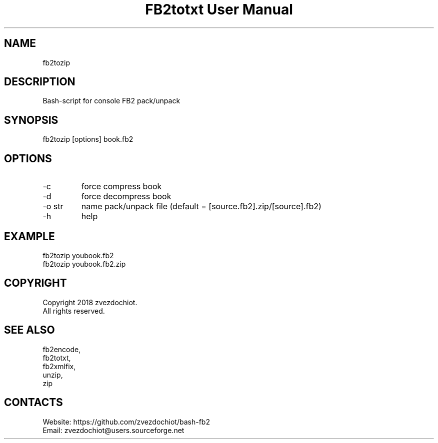 .TH "FB2totxt User Manual" 0.20180803 "3 Aug 2018" "User documentation"

.SH NAME
fb2tozip

.SH DESCRIPTION
Bash-script for console FB2 pack/unpack

.SH SYNOPSIS
fb2tozip [options] book.fb2

.SH OPTIONS
.TP
-c
force compress book
.TP
-d
force decompress book
.TP
-o str
name pack/unpack file (default = [source.fb2].zip/[source].fb2)
.TP
-h
help

.SH EXAMPLE
 fb2tozip youbook.fb2
 fb2tozip youbook.fb2.zip

.SH COPYRIGHT
 Copyright 2018 zvezdochiot.
 All rights reserved.

.SH SEE ALSO
 fb2encode,
 fb2totxt,
 fb2xmlfix,
 unzip,
 zip

.SH CONTACTS
 Website: https://github.com/zvezdochiot/bash-fb2
 Email: zvezdochiot@users.sourceforge.net

